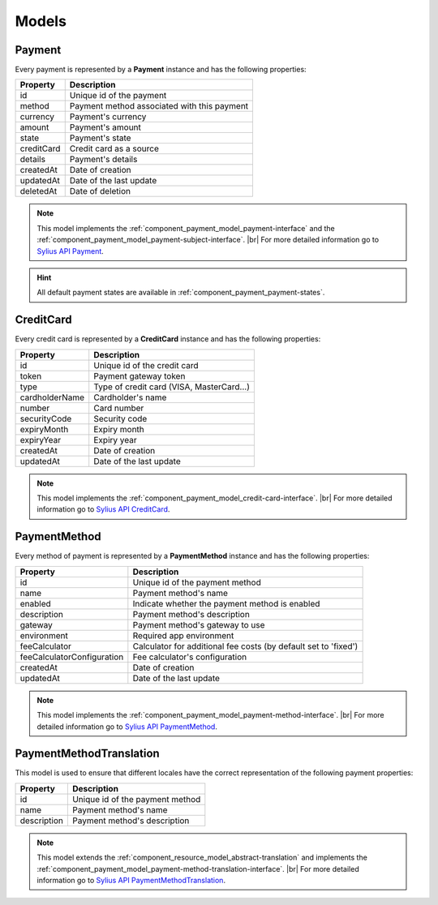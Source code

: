 Models
======

.. _component_payment_model_payment:

Payment
-------

Every payment is represented by a **Payment** instance and has the following properties:

+------------+---------------------------------------------+
| Property   | Description                                 |
+============+=============================================+
| id         | Unique id of the payment                    |
+------------+---------------------------------------------+
| method     | Payment method associated with this payment |
+------------+---------------------------------------------+
| currency   | Payment's currency                          |
+------------+---------------------------------------------+
| amount     | Payment's amount                            |
+------------+---------------------------------------------+
| state      | Payment's state                             |
+------------+---------------------------------------------+
| creditCard | Credit card as a source                     |
+------------+---------------------------------------------+
| details    | Payment's details                           |
+------------+---------------------------------------------+
| createdAt  | Date of creation                            |
+------------+---------------------------------------------+
| updatedAt  | Date of the last update                     |
+------------+---------------------------------------------+
| deletedAt  | Date of deletion                            |
+------------+---------------------------------------------+

.. note::
   This model implements the :ref:`component_payment_model_payment-interface`
   and the :ref:`component_payment_model_payment-subject-interface`. |br|
   For more detailed information go to `Sylius API Payment`_.

.. _Sylius API Payment: http://api.sylius.org/Sylius/Component/Payment/Model/Payment.html

.. hint::
   All default payment states are available in :ref:`component_payment_payment-states`.

.. _component_payment_model_credit-card:

CreditCard
----------

Every credit card is represented by a **CreditCard** instance and has the following properties:

+----------------+-------------------------------------------+
| Property       | Description                               |
+================+===========================================+
| id             | Unique id of the credit card              |
+----------------+-------------------------------------------+
| token          | Payment gateway token                     |
+----------------+-------------------------------------------+
| type           | Type of credit card (VISA, MasterCard...) |
+----------------+-------------------------------------------+
| cardholderName | Cardholder's name                         |
+----------------+-------------------------------------------+
| number         | Card number                               |
+----------------+-------------------------------------------+
| securityCode   | Security code                             |
+----------------+-------------------------------------------+
| expiryMonth    | Expiry month                              |
+----------------+-------------------------------------------+
| expiryYear     | Expiry year                               |
+----------------+-------------------------------------------+
| createdAt      | Date of creation                          |
+----------------+-------------------------------------------+
| updatedAt      | Date of the last update                   |
+----------------+-------------------------------------------+

.. note::
   This model implements the :ref:`component_payment_model_credit-card-interface`. |br|
   For more detailed information go to `Sylius API CreditCard`_.

.. _Sylius API CreditCard: http://api.sylius.org/Sylius/Component/Payment/Model/CreditCard.html

.. _component_payment_model_payment-method:

PaymentMethod
-------------

Every method of payment is represented by a **PaymentMethod** instance and has the following properties:

+----------------------------+-----------------------------------------------------------------+
| Property                   | Description                                                     |
+============================+=================================================================+
| id                         | Unique id of the payment method                                 |
+----------------------------+-----------------------------------------------------------------+
| name                       | Payment method's name                                           |
+----------------------------+-----------------------------------------------------------------+
| enabled                    | Indicate whether the payment method is enabled                  |
+----------------------------+-----------------------------------------------------------------+
| description                | Payment method's description                                    |
+----------------------------+-----------------------------------------------------------------+
| gateway                    | Payment method's gateway to use                                 |
+----------------------------+-----------------------------------------------------------------+
| environment                | Required app environment                                        |
+----------------------------+-----------------------------------------------------------------+
| feeCalculator              | Calculator for additional fee costs (by default set to 'fixed') |
+----------------------------+-----------------------------------------------------------------+
| feeCalculatorConfiguration | Fee calculator's configuration                                  |
+----------------------------+-----------------------------------------------------------------+
| createdAt                  | Date of creation                                                |
+----------------------------+-----------------------------------------------------------------+
| updatedAt                  | Date of the last update                                         |
+----------------------------+-----------------------------------------------------------------+

.. note::
   This model implements the :ref:`component_payment_model_payment-method-interface`. |br|
   For more detailed information go to `Sylius API PaymentMethod`_.

.. _Sylius API PaymentMethod: http://api.sylius.org/Sylius/Component/Payment/Model/PaymentMethod.html

.. _component_payment_model_payment-method-translation:

PaymentMethodTranslation
------------------------

This model is used to ensure that different locales have the
correct representation of the following payment properties:

+-------------+---------------------------------+
| Property    | Description                     |
+=============+=================================+
| id          | Unique id of the payment method |
+-------------+---------------------------------+
| name        | Payment method's name           |
+-------------+---------------------------------+
| description | Payment method's description    |
+-------------+---------------------------------+

.. note::
   This model extends the :ref:`component_resource_model_abstract-translation`
   and implements the :ref:`component_payment_model_payment-method-translation-interface`. |br|
   For more detailed information go to `Sylius API PaymentMethodTranslation`_.

.. _Sylius API PaymentMethodTranslation: http://api.sylius.org/Sylius/Component/Payment/Model/PaymentMethodTranslation.html
